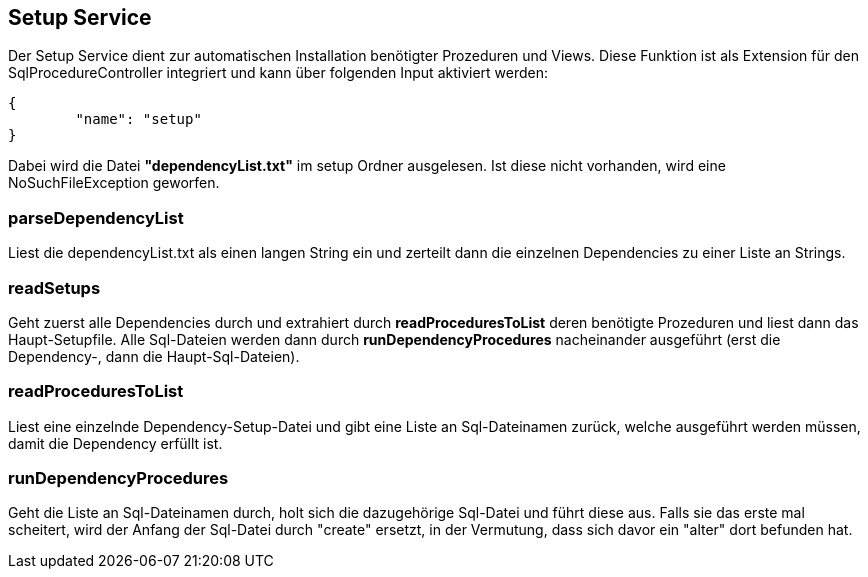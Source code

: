 == Setup Service

Der Setup Service dient zur automatischen Installation benötigter Prozeduren und Views.
Diese Funktion ist als Extension für den SqlProcedureController integriert und kann über folgenden Input aktiviert werden:

[source,java]
----
{
	"name": "setup"
}
----

Dabei wird die Datei *"dependencyList.txt"* im setup Ordner ausgelesen.
Ist diese nicht vorhanden, wird eine NoSuchFileException geworfen.

=== parseDependencyList
Liest die dependencyList.txt als einen langen String ein und zerteilt dann die einzelnen Dependencies zu einer Liste an Strings.

=== readSetups
Geht zuerst alle Dependencies durch und extrahiert durch *readProceduresToList* deren benötigte Prozeduren und liest dann das Haupt-Setupfile.
Alle Sql-Dateien werden dann durch *runDependencyProcedures* nacheinander ausgeführt (erst die Dependency-, dann die Haupt-Sql-Dateien).

=== readProceduresToList
Liest eine einzelnde Dependency-Setup-Datei und gibt eine Liste an Sql-Dateinamen zurück, welche ausgeführt werden müssen,
damit die Dependency erfüllt ist.

=== runDependencyProcedures
Geht die Liste an Sql-Dateinamen durch, holt sich die dazugehörige Sql-Datei und führt diese aus.
Falls sie das erste mal scheitert, wird der Anfang der Sql-Datei durch "create" ersetzt, 
in der Vermutung, dass sich davor ein "alter" dort befunden hat.
